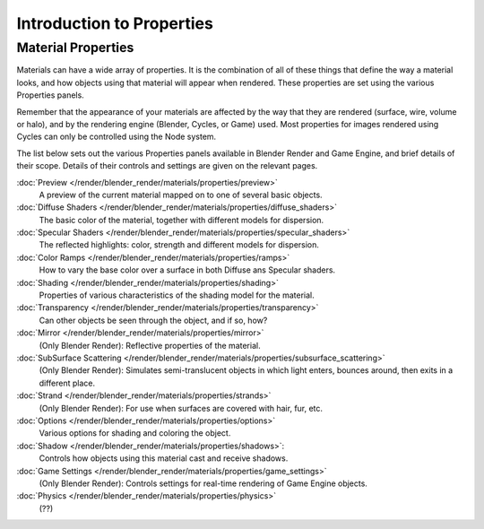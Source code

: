 
**************************
Introduction to Properties
**************************

Material Properties
===================

Materials can have a wide array of properties.
It is the combination of all of these things that define the way a material looks,
and how objects using that material will appear when rendered.
These properties are set using the various Properties panels.

Remember that the appearance of your materials are affected by the way that they are rendered
(surface, wire, volume or halo), and by the rendering engine (Blender, Cycles, or Game) used.
Most properties for images rendered using Cycles can only be controlled using the Node system.

The list below sets out the various Properties panels available in Blender Render and Game Engine,
and brief details of their scope. Details of their controls and settings are given on the relevant pages.

:doc:`Preview </render/blender_render/materials/properties/preview>`
   A preview of the current material mapped on to one of several basic objects.
:doc:`Diffuse Shaders </render/blender_render/materials/properties/diffuse_shaders>`
   The basic color of the material, together with different models for dispersion.
:doc:`Specular Shaders </render/blender_render/materials/properties/specular_shaders>`
   The reflected highlights: color, strength and different models for dispersion.
:doc:`Color Ramps </render/blender_render/materials/properties/ramps>`
   How to vary the base color over a surface in both Diffuse ans Specular shaders.
:doc:`Shading </render/blender_render/materials/properties/shading>`
   Properties of various characteristics of the shading model for the material.
:doc:`Transparency </render/blender_render/materials/properties/transparency>`
   Can other objects be seen through the object, and if so, how?
:doc:`Mirror </render/blender_render/materials/properties/mirror>`
   (Only Blender Render): Reflective properties of the material.
:doc:`SubSurface Scattering </render/blender_render/materials/properties/subsurface_scattering>`
   (Only Blender Render): Simulates semi-translucent objects in which light enters,
   bounces around, then exits in a different place.
:doc:`Strand </render/blender_render/materials/properties/strands>`
   (Only Blender Render): For use when surfaces are covered with hair, fur, etc.
:doc:`Options </render/blender_render/materials/properties/options>`
   Various options for shading and coloring the object.
:doc:`Shadow </render/blender_render/materials/properties/shadows>`:
   Controls how objects using this material cast and receive shadows.
:doc:`Game Settings </render/blender_render/materials/properties/game_settings>`
   (Only Blender Render): Controls settings for real-time rendering of Game Engine objects.
:doc:`Physics </render/blender_render/materials/properties/physics>`
   (??)

